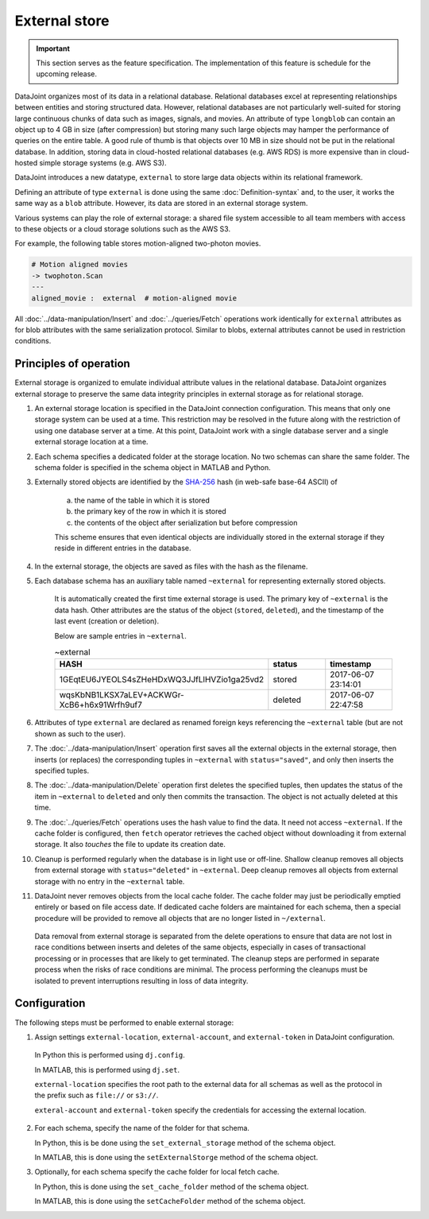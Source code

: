 External store
==============

.. important:: This section serves as the feature specification.  The implementation of this feature is schedule for the upcoming release.

DataJoint organizes most of its data in a relational database.  Relational databases excel at representing relationships between entities and storing structured data.
However, relational databases are not particularly well-suited for storing large continuous chunks of data such as images, signals, and movies.  
An attribute of type ``longblob`` can contain an object up to 4 GB in size (after compression) but storing many such large objects may hamper the performance of queries on the entire table.  A good rule of thumb is that objects  over 10 MB in size should not be put in the relational database.
In addition, storing data in cloud-hosted relational databases (e.g. AWS RDS) is more expensive than in cloud-hosted simple storage systems (e.g.  AWS S3). 

DataJoint introduces a new datatype, ``external`` to store large data objects within its relational framework.  

Defining an attribute of type ``external`` is done using the same :doc:`Definition-syntax` and, to the user, it works the same way as a ``blob`` attribute.  
However, its data are stored in an external storage system.  

Various systems can play the role of external storage: a shared file system accessible to all team members with access to these objects or a cloud storage solutions such as the AWS S3.  

For example, the following table  stores motion-aligned two-photon movies.

.. code-block:: text

    # Motion aligned movies
    -> twophoton.Scan
    ---
    aligned_movie :  external  # motion-aligned movie


All :doc:`../data-manipulation/Insert` and :doc:`../queries/Fetch` operations work identically for ``external`` attributes as for blob attributes with the same serialization protocol.  
Similar to blobs, external attributes cannot be used in restriction conditions.


Principles of operation
-----------------------
External storage is organized to emulate individual attribute values in the relational database.  
DataJoint organizes external storage to preserve the same data integrity principles in external storage as for relational storage.

1. An external storage location is specified in the DataJoint connection configuration.  This means that only one storage system can be used at a time.  This restriction may be resolved in the future along with the restriction of using one database server at a time.  At this point, DataJoint work with a single database server and a single external storage location at a time.

2. Each schema specifies a dedicated folder at the storage location.  No two schemas can share the same folder. The schema folder is specified in the schema object in MATLAB and Python.

3. Externally stored objects are identified by the `SHA-256 <https://en.wikipedia.org/wiki/SHA-2>`_ hash (in web-safe base-64 ASCII) of 

    a) the name of the table in which it is stored
    b) the primary key of the row in which it is stored
    c) the contents of the object after serialization but before compression

    This scheme ensures that even identical objects are individually stored in the external storage if they reside in different entries in the database.

4.  In the external storage, the objects are saved as files with the hash as the filename.

5. Each database schema has an auxiliary table named ``~external`` for representing externally stored objects.  

    It is automatically created the first time external storage is used.  The primary key of ``~external`` is the data hash. Other attributes are the status of the object (``stored``, ``deleted``), and the timestamp of the last event (creation or deletion).

    Below are sample entries in ``~external``.

    .. list-table:: ~external
       :widths: 15 15 15
       :header-rows: 1

       * - HASH
         - status
         - timestamp
       * - 1GEqtEU6JYEOLS4sZHeHDxWQ3JJfLlHVZio1ga25vd2
         - stored
         - 2017-06-07 23:14:01
       * - wqsKbNB1LKSX7aLEV+ACKWGr-XcB6+h6x91Wrfh9uf7
         - deleted
         - 2017-06-07 22:47:58

6. Attributes of type ``external`` are declared as renamed foreign keys referencing the ``~external`` table (but are not shown as such to the user).  

7. The :doc:`../data-manipulation/Insert` operation first saves all the external objects in the external storage, then inserts (or replaces) the corresponding tuples in ``~external`` with ``status="saved"``, and only then inserts the specified tuples.

8. The :doc:`../data-manipulation/Delete` operation first deletes the specified tuples, then updates the status of the item in ``~external`` to ``deleted`` and only then commits the transaction. The object is not actually deleted at this time.

9. The :doc:`../queries/Fetch` operations uses the hash value to find the data.  It need not access ``~external``.  If the cache folder is configured, then ``fetch`` operator retrieves the cached object without downloading it from external storage.  It also `touches` the file to update its creation date.

10.  Cleanup is performed regularly when the database is in light use or off-line.  Shallow cleanup removes all objects from external storage with ``status="deleted"`` in ``~external``.   Deep cleanup removes all objects from external storage with no entry in the ``~external`` table.

11. DataJoint never removes objects from the local cache folder.  The cache folder may just be periodically emptied entirely or based on file access date.  If dedicated cache folders are maintained for each schema, then a special procedure will be provided to remove all objects that are no longer listed in ``~/external``.

   Data removal from external storage is separated from the delete operations to ensure that data are not lost in race conditions between inserts and deletes of the same objects, especially in cases of transactional processing or in processes that are likely to get terminated.  The cleanup steps are performed in separate process when the risks of race conditions are minimal.  The process performing the cleanups must be isolated to prevent interruptions resulting in loss of data integrity. 

Configuration
-------------
The following steps must be performed to enable external storage:

1. Assign settings ``external-location``, ``external-account``, and ``external-token`` in DataJoint configuration.

  In Python this is performed using ``dj.config``.  

  In MATLAB, this is performed using ``dj.set``.

  ``external-location`` specifies the root path to the external data for all schemas as well as the protocol in the prefix such as ``file://`` or ``s3://``.

  ``exteral-account`` and ``external-token`` specify the credentials for accessing the external location.

2. For each schema, specify the name of the folder for that schema.

   In Python, this is  be done using the ``set_external_storage`` method of the schema object.

   In MATLAB, this is done using the ``setExternalStorge`` method of the schema object.

3. Optionally, for each schema specify the cache folder for local fetch cache. 

   In Python, this is done using the ``set_cache_folder`` method of the schema object.

   In MATLAB, this is done using the ``setCacheFolder`` method of the schema object.

